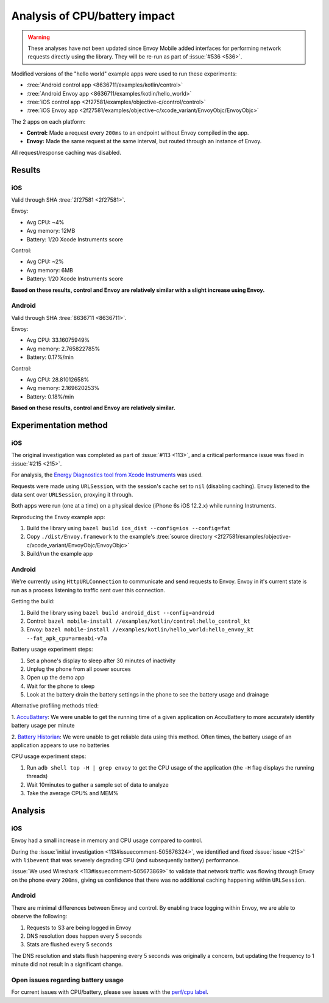.. _dev_performance_cpu_battery:

Analysis of CPU/battery impact
==============================

.. warning::

  These analyses have not been updated since Envoy Mobile added interfaces for performing
  network requests directly using the library. They will be re-run as part of :issue:`#536 <536>`.

Modified versions of the "hello world" example apps were used to run these experiments:

- :tree:`Android control app <8636711/examples/kotlin/control>`
- :tree:`Android Envoy app <8636711/examples/kotlin/hello_world>`
- :tree:`iOS control app <2f27581/examples/objective-c/control/control>`
- :tree:`iOS Envoy app <2f27581/examples/objective-c/xcode_variant/EnvoyObjc/EnvoyObjc>`

The 2 apps on each platform:

- **Control:** Made a request every ``200ms`` to an endpoint without Envoy compiled in the app.
- **Envoy:** Made the same request at the same interval, but routed through an instance of Envoy.

All request/response caching was disabled.

Results
~~~~~~~

iOS
---

Valid through SHA :tree:`2f27581 <2f27581>`.

Envoy:

- Avg CPU: ~4%
- Avg memory: 12MB
- Battery: 1/20 Xcode Instruments score

Control:

- Avg CPU: ~2%
- Avg memory: 6MB
- Battery: 1/20 Xcode Instruments score

**Based on these results, control and Envoy are relatively similar with a slight increase using Envoy.**

Android
-------

Valid through SHA :tree:`8636711 <8636711>`.

Envoy:

- Avg CPU: 33.16075949%
- Avg memory: 2.765822785%
- Battery: 0.17%/min

Control:

- Avg CPU: 28.81012658%
- Avg memory: 2.169620253%
- Battery: 0.18%/min

**Based on these results, control and Envoy are relatively similar.**

Experimentation method
~~~~~~~~~~~~~~~~~~~~~~

iOS
---

The original investigation was completed as part of :issue:`#113 <113>`,
and a critical performance issue was fixed in :issue:`#215 <215>`.

For analysis, the `Energy Diagnostics tool from Xcode Instruments <https://developer.apple.com/library/archive/documentation/Performance/Conceptual/EnergyGuide-iOS/MonitorEnergyWithInstruments.html>`_
was used.

Requests were made using ``URLSession``, with the session's cache set to ``nil`` (disabling caching).
Envoy listened to the data sent over ``URLSession``, proxying it through.

Both apps were run (one at a time) on a physical device (iPhone 6s iOS 12.2.x) while running Instruments.

Reproducing the Envoy example app:

1. Build the library using ``bazel build ios_dist --config=ios --config=fat``
2. Copy ``./dist/Envoy.framework`` to the example's :tree:`source directory <2f27581/examples/objective-c/xcode_variant/EnvoyObjc/EnvoyObjc>`
3. Build/run the example app

Android
-------

We're currently using ``HttpURLConnection`` to communicate and send requests to Envoy. Envoy in it's current state is run as
a process listening to traffic sent over this connection.

Getting the build:

1. Build the library using ``bazel build android_dist --config=android``
2. Control: ``bazel mobile-install //examples/kotlin/control:hello_control_kt``
3. Envoy: ``bazel mobile-install //examples/kotlin/hello_world:hello_envoy_kt --fat_apk_cpu=armeabi-v7a``

Battery usage experiment steps:

1. Set a phone's display to sleep after 30 minutes of inactivity
2. Unplug the phone from all power sources
3. Open up the demo app
4. Wait for the phone to sleep
5. Look at the battery drain the battery settings in the phone to see the battery usage and drainage

Alternative profiling methods tried:

1. `AccuBattery <https://play.google.com/store/apps/details?id=com.digibites.accubattery&hl=en_US>`_:
We were unable to get the running time of a given application on AccuBattery to more accurately identify battery usage per minute

2. `Battery Historian <https://github.com/google/battery-historian>`_:
We were unable to get reliable data using this method. Often times, the battery usage of an application appears to use no batteries

CPU usage experiment steps:

1. Run ``adb shell top -H | grep envoy`` to get the CPU usage of the application (the ``-H`` flag displays the running threads)
2. Wait 10minutes to gather a sample set of data to analyze
3. Take the average CPU% and MEM%

Analysis
~~~~~~~~

iOS
---

Envoy had a small increase in memory and CPU usage compared to control.

During the :issue:`initial investigation <113#issuecomment-505676324>`, we identified and fixed
:issue:`issue <215>` with ``libevent`` that was severely degrading CPU (and subsequently battery) performance.

:issue:`We used Wireshark <113#issuecomment-505673869>` to validate that
network traffic was flowing through Envoy on the phone every ``200ms``, giving us confidence that there was
no additional caching happening within ``URLSession``.

Android
-------

There are minimal differences between Envoy and control. By enabling trace logging within Envoy,
we are able to observe the following:

1. Requests to S3 are being logged in Envoy
2. DNS resolution does happen every 5 seconds
3. Stats are flushed every 5 seconds

The DNS resolution and stats flush happening every 5 seconds was originally a concern,
but updating the frequency to 1 minute did not result in a significant change.

Open issues regarding battery usage
-----------------------------------

For current issues with CPU/battery, please see issues with the
`perf/cpu label <https://github.com/lyft/envoy-mobile/labels/perf%2Fcpu>`_.

